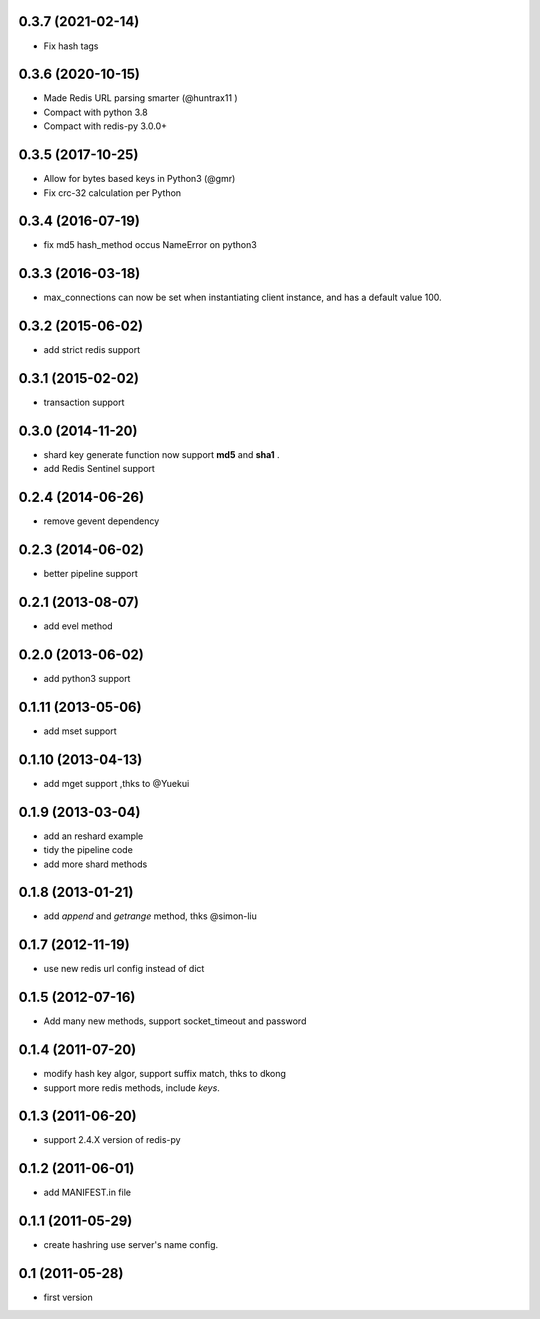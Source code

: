0.3.7 (2021-02-14)
------------------
- Fix hash tags

0.3.6 (2020-10-15)
------------------
- Made Redis URL parsing smarter (@huntrax11 )
- Compact with python 3.8
- Compact with redis-py 3.0.0+

0.3.5 (2017-10-25)
------------------
- Allow for bytes based keys in Python3 (@gmr)
- Fix crc-32 calculation per Python

0.3.4 (2016-07-19)
------------------
- fix md5 hash_method occus NameError on python3

0.3.3 (2016-03-18)
-------------------
- max_connections can now be set when instantiating client instance, and has a default value 100.

0.3.2 (2015-06-02)
--------------------
- add strict redis support

0.3.1 (2015-02-02)
------------------
- transaction support

0.3.0 (2014-11-20)
------------------
- shard key generate function now support **md5** and **sha1** .
- add Redis Sentinel support

0.2.4 (2014-06-26)
------------------
- remove gevent dependency

0.2.3 (2014-06-02)
------------------
- better pipeline support

0.2.1 (2013-08-07)
------------------
- add evel method

0.2.0 (2013-06-02)
------------------
- add python3 support

0.1.11 (2013-05-06)
-------------------
- add mset support

0.1.10 (2013-04-13)
-------------------
- add mget support ,thks to @Yuekui

0.1.9 (2013-03-04)
------------------
- add an reshard example
- tidy the pipeline code
- add more shard methods

0.1.8 (2013-01-21)
------------------
- add `append` and `getrange` method, thks @simon-liu

0.1.7 (2012-11-19)
------------------
- use new redis url config instead of dict

0.1.5 (2012-07-16)
------------------
- Add many new methods, support socket_timeout and password

0.1.4 (2011-07-20)
------------------
- modify hash key algor, support suffix match, thks to dkong
- support more redis methods, include `keys`.

0.1.3 (2011-06-20)
------------------
- support 2.4.X version of redis-py

0.1.2 (2011-06-01)
------------------
- add MANIFEST.in file

0.1.1 (2011-05-29)
------------------
- create hashring use server's name config.

0.1 (2011-05-28)
----------------
- first version
